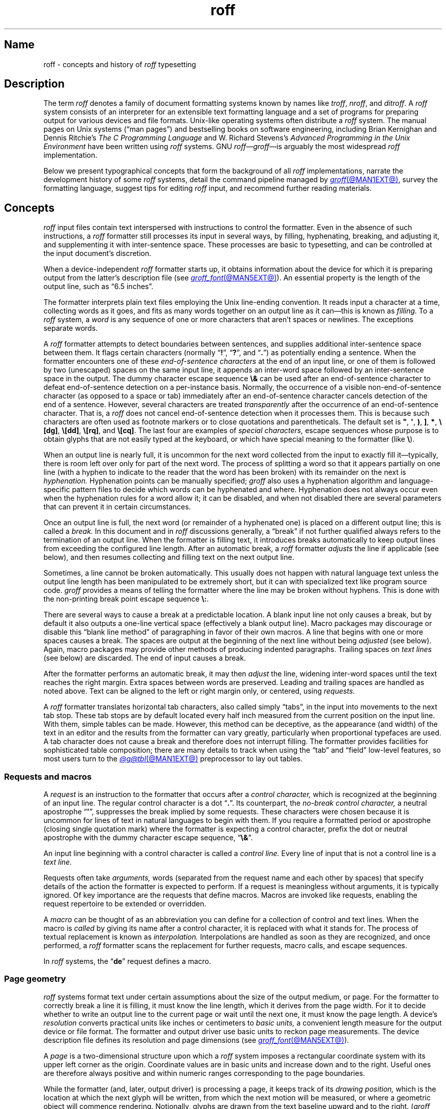 '\" t
.TH roff @MAN7EXT@ "@MDATE@" "groff @VERSION@"
.SH Name
roff \- concepts and history of
.I roff
typesetting
.
.
.\" TODO: Synchronize this material with introductory section(s) of our
.\" Texinfo manual, and then keep it that way.
.
.\" ====================================================================
.\" Legal Terms
.\" ====================================================================
.\"
.\" Copyright (C) 2000-2023 Free Software Foundation, Inc.
.\"
.\" This file is part of groff, the GNU roff type-setting system.
.\"
.\" Permission is granted to copy, distribute and/or modify this
.\" document under the terms of the GNU Free Documentation License,
.\" Version 1.3 or any later version published by the Free Software
.\" Foundation; with no Invariant Sections, with no Front-Cover Texts,
.\" and with no Back-Cover Texts.
.\"
.\" A copy of the Free Documentation License is included as a file
.\" called FDL in the main directory of the groff source package.
.
.
.\" Save and disable compatibility mode (for, e.g., Solaris 10/11).
.do nr *groff_roff_7_man_C \n[.cp]
.cp 0
.
.\" Define fallback for groff 1.23's MR macro if the system lacks it.
.nr do-fallback 0
.if !\n(.f           .nr do-fallback 1 \" mandoc
.if  \n(.g .if !d MR .nr do-fallback 1 \" older groff
.if !\n(.g           .nr do-fallback 1 \" non-groff *roff
.if \n[do-fallback]  \{\
.  de MR
.    ie \\n(.$=1 \
.      I \%\\$1
.    el \
.      IR \%\\$1 (\\$2)\\$3
.  .
.\}
.rr do-fallback
.
.
.\" ====================================================================
.SH Description
.\" ====================================================================
.
The term
.I roff
denotes a family of document formatting systems known by names like
.IR troff ,
.IR nroff ,
and
.IR ditroff .
.
A
.I roff
system consists of an interpreter for an extensible text formatting
language and a set of programs for preparing output for various devices
and file formats.
.
Unix-like operating systems often distribute a
.I roff
system.
.
The manual pages on Unix systems
(\[lq]man\~pages\[rq])
and bestselling books on software engineering,
including Brian Kernighan and Dennis Ritchie's
.I The C Programming Language
and W.\& Richard Stevens's
.I Advanced Programming in the Unix Environment
have been written using
.I roff
systems.
.
GNU
.IR roff \[em] groff \[em]is
arguably the most widespread
.I roff
implementation.
.
.
.P
Below we present
typographical concepts that form the background of all
.I roff
implementations,
narrate the development history of some
.I roff
systems,
detail the command pipeline managed by
.MR groff @MAN1EXT@ ,
survey the formatting language,
suggest tips for editing
.I roff
input,
and recommend further reading materials.
.
.
.\" ====================================================================
.SH Concepts
.\" ====================================================================
.
.\" BEGIN Keep roughly parallel with groff.texi nodes "Text" through
.\" "Tab Stops".
.I roff
input files contain text interspersed with instructions to control the
formatter.
.
Even in the absence of such instructions,
a
.I roff
formatter still processes its input in several ways,
by filling,
hyphenating,
breaking,
and adjusting it,
and supplementing it with inter-sentence space.
.
These processes are basic to typesetting,
and can be controlled at the input document's discretion.
.
.
.P
When a device-independent
.I roff
formatter starts up,
it obtains information about the device for which it is preparing
output from the latter's description file
(see
.MR groff_font @MAN5EXT@ ).
.
An essential property is the length of the output line,
such as \[lq]6.5 inches\[rq].
.
.
.P
The formatter interprets plain text files employing the Unix line-ending
convention.
.
It reads input a character at a time,
collecting words as it goes,
and fits as many words together on an output line as it can\[em]this
is known as
.I filling.
.
To a
.I roff
system,
a
.I word
is any sequence of one or more characters that aren't spaces or
newlines.
.
The exceptions separate words.
.
.
.P
A
.I roff
formatter attempts to detect boundaries between sentences,
and supplies additional inter-sentence space between them.
.
It flags certain characters
(normally
.RB \[lq] !\& \[rq],
.RB \[lq] ?\& \[rq],
and
.RB \[lq] .\& \[rq])
as potentially ending a sentence.
.
When the formatter encounters one of these
.I end-of-sentence characters
at the end of an input line,
or one of them is followed by two (unescaped) spaces on the same input
line,
it appends an inter-word space
followed by an inter-sentence space in the output.
.
The dummy character escape sequence
.B \[rs]&
can be used after an end-of-sentence character to defeat end-of-sentence
detection on a per-instance basis.
.
Normally,
the occurrence of a visible non-end-of-sentence character
(as opposed to a space or tab)
immediately after an end-of-sentence
character cancels detection of the end of a sentence.
.
However,
several characters are treated
.I transparently
after the occurrence of an end-of-sentence character.
.
That is,
a
.I roff
does not cancel end-of-sentence detection when it processes them.
.
This is because such characters are often used as footnote markers or to
close quotations and parentheticals.
.
The default set is
.BR \[dq] ,
.BR \[aq] ,
.BR ) ,
.BR ] ,
.BR * ,
.BR \[rs][dg] ,
.BR \[rs][dd] ,
.BR \[rs][rq] ,
and
.BR \[rs][cq] .
.
The last four are examples of
.I special characters,
escape sequences whose purpose is to obtain glyphs that are not easily
typed at the keyboard,
or which have special meaning to the formatter
(like
.BR \[rs] ).
.\" slack wording: itself).
.
.
.P
When an output line is nearly full,
it is uncommon for the next word collected from the input to exactly
fill it\[em]typically,
there is room left over only for part of the next word.
.
The process of splitting a word so that it appears partially on one line
(with a hyphen to indicate to the reader that the word has been broken)
with its remainder on the next is
.I hyphenation.
.
Hyphenation points can be manually specified;
.I groff
also uses a hyphenation algorithm and language-specific pattern files to
decide which words can be hyphenated and where.
.
Hyphenation does not always occur even when the hyphenation rules for a
word allow it;
it can be disabled,
and when not disabled there are several parameters that can prevent it
in certain circumstances.
.
.
.P
Once an output line is full,
the next word
(or remainder of a hyphenated one)
is placed on a different output line;
this is called a
.I break.
.
In this document and in
.I roff
discussions generally,
a \[lq]break\[rq] if not further qualified always refers to the
termination of an output line.
.
When the formatter is filling text,
it introduces breaks automatically to keep output lines from exceeding
the configured line length.
.
After an automatic break,
a
.I roff
formatter
.I adjusts
the line if applicable
(see below),
and then resumes collecting and filling text on the next output line.
.
.
.br
.ne 2v
.P
Sometimes,
a line cannot be broken automatically.
.
This usually does not happen with natural language text unless the
output line length has been manipulated to be extremely short,
but it can with specialized text like program source code.
.
.I groff
provides a means of telling the formatter where the line may be broken
without hyphens.
.
This is done with the non-printing break point escape sequence
.BR \[rs]: .
.
.
.P
.\" What if the document author wants to stop filling lines temporarily,
.\" for instance to start a new paragraph?  There are several solutions.
There are several ways to cause a break at a predictable location.
.
A blank input line not only causes a break,
but by default it also outputs a one-line vertical space
(effectively a blank output line).
.
Macro packages may discourage or disable this \[lq]blank line
method\[rq] of paragraphing in favor of their own macros.
.
A line that begins with one or more spaces causes a break.
.
The spaces are output at the beginning of the next line without being
.I adjusted
(see below).
.
Again,
macro packages may provide other methods of producing indented
paragraphs.
.
Trailing spaces on
.I text lines
(see below)
are discarded.
.
The end of input causes a break.
.
.
.P
After the formatter performs an automatic break,
it may then
.I adjust
the line,
widening inter-word spaces until the text reaches the right margin.
.
Extra spaces between words are preserved.
.
Leading and trailing spaces are handled as noted above.
.
Text can be aligned to the left or right margin only,
or centered,
using
.I requests.
.
.
.P
A
.I roff
formatter translates horizontal tab characters,
also called simply \[lq]tabs\[rq],
in the input into movements to the next tab stop.
.
These tab stops are by default located every half inch measured from the
current position on the input line.
.
With them,
simple tables can be made.
.
However,
this method can be deceptive,
as the appearance
(and width)
of the text in an editor and the results from the formatter can vary
greatly,
particularly when proportional typefaces are used.
.
A tab character does not cause a break and therefore does not interrupt
filling.
.
The formatter provides facilities for sophisticated table composition;
there are many details to track
when using the \[lq]tab\[rq] and \[lq]field\[rq] low-level features,
so most users turn to the
.MR @g@tbl @MAN1EXT@
preprocessor to lay out tables.
.\" END Keep roughly parallel with groff.texi nodes "Text" through "Tab
.\" Stops".
.
.
.\" ====================================================================
.SS "Requests and macros"
.\" ====================================================================
.
.\" BEGIN Keep roughly parallel with groff.texi node "Requests and
.\" Macros".
.\" We have now encountered almost all of the syntax there is in the
.\" @code{roff} language, with an exception already noted in passing.
A
.I request
is an instruction to the formatter that occurs after a
.I control character,
which is recognized at the beginning of an input line.
.
The regular control character is a dot
.RB \[lq] .\& \[rq].
.
Its counterpart,
the
.I no-break control character,
a neutral apostrophe
.RB \[lq] \|\[aq]\| \[rq],
suppresses the break
.\" slack wording: that is
implied by some requests.
.
These characters were chosen because it is uncommon for lines of text in
natural languages to begin with them.
.
If you require a formatted period or apostrophe
(closing single quotation mark)
where
.\" GNU @code{troff}
the formatter is expecting a control character,
prefix the dot or neutral apostrophe with the dummy character escape
sequence,
.RB \[lq] \[rs]& \[rq].
.
.
.P
An input line beginning with a control character is called a
.I control line.
.
Every line of input that is not a control line is a
.I text line.
.
.
.P
Requests often take
.I arguments,
words
(separated from the request name and each other by spaces)
that specify details of the action
.\" GNU @code{troff}
the formatter is expected to perform.
.
If a request is meaningless without arguments,
it is typically ignored.
.
.\" TODO: roff(7): We haven't introduced escape sequences yet.
.\" GNU @code{troff}'s requests and escape sequences comprise the
.\" control language of the formatter.
.
Of key importance are the requests that define macros.
.
Macros are invoked like requests,
enabling the request repertoire to be extended or overridden.
.\" @footnote{Argument handling in macros is more flexible but also more
.\" complex.  @xref{Calling Macros}.}
.
.
.P
A
.I macro
can be thought of as an abbreviation you can define for a
collection of control and text lines.
.
When the macro is
.I called
by giving its name after a control character,
it is replaced with what it stands for.
.
The process of textual replacement is known as
.I interpolation.
.\" @footnote{Some escape sequences undergo interpolation as well.}
Interpolations are handled as soon as they are recognized,
and once performed,
a
.I roff
formatter scans the replacement for further requests,
macro calls,
and escape sequences.
.
.
.P
In
.I roff
systems,
the
.RB \[lq] de \[rq]
request defines a macro.
.\" @footnote{GNU @code{troff} offers additional ones.  @xref{Writing
.\" Macros}.}
.\" END Keep roughly parallel with groff.texi node "Requests and
.\" Macros".
.
.
.\" ====================================================================
.SS "Page geometry"
.\" ====================================================================
.
.\" BEGIN Keep parallel with groff.texi node "Page Geometry".
.I roff
systems format text under certain assumptions about the size of the
output medium,
or page.
.
For the formatter to correctly break a line it is filling,
it must know the line length,
which it derives from the page width.
.\" (@pxref{Line Layout}).
.
For it to decide whether to write an output line to the current page or
wait until the next one,
it must know the page length.
.\" (@pxref{Page Layout}).
.
.
A device's
.I resolution
converts practical units like inches or centimeters to
.I basic units,
a convenient length measure for the output device or file format.
.
The formatter and output driver use basic units to reckon page
measurements.
.
The device description file defines its resolution and page dimensions
(see
.MR groff_font @MAN5EXT@ ).
.\" (@pxref{DESC File Format}).
.
.
.P
A
.I page
is a two-dimensional structure upon which a
.I roff
system imposes a rectangular coordinate system with its upper left
corner as the origin.
.
Coordinate values are in basic units and increase down and to the right.
Useful ones are therefore always positive and within numeric ranges
corresponding to the page boundaries.
.
.
.P
While the formatter
(and,
later,
output driver)
is processing a page,
it keeps track of its
.I drawing position,
which is the location at which the next glyph will be written,
from which the next motion will be measured,
or where a geometric object will commence rendering.
.
Notionally,
glyphs are drawn from the text baseline upward and to the right.
.RI ( groff
does not yet support right-to-left scripts.)
.
The
.I text baseline
is a
(usually invisible)
line upon which the glyphs of a typeface are aligned.
.
A glyph therefore \[lq]starts\[rq] at its bottom-left corner.
.
If drawn at the origin,
a typical letter glyph would lie partially or wholly off the page,
depending on whether,
like \[lq]g\[rq],
it features a descender below the baseline.
.
.
.P
Such a situation is nearly always undesirable.
.
It is furthermore conventional not to write or draw at the extreme edges
of the page.
.
Therefore the initial drawing position of a
.I roff
formatter is not at the origin,
but below and to the right of it.
.
This rightward shift
from the left edge is known as the
.I page offset.
.
.RI ( groff 's
terminal output devices have page offsets of zero.)
.
The downward shift leaves room for a text output line.
.
.
.P
Text is arranged on a one-dimensional lattice of text baselines from
the top to the bottom of the page.
.
.I Vertical spacing
is the distance between adjacent text baselines.
.
Typographic tradition sets this quantity to 120% of the type size.
.
The initial vertical drawing position is one unit of vertical spacing
below the page top.
.
Typographers term this unit a
.I vee.
.
.
.P
Vertical spacing has an impact on page-breaking decisions.
.
Generally,
when a break occurs,
the formatter moves the drawing position to the next text baseline
automatically.
.
If the formatter were already writing to the last line that would fit on
the page,
advancing by one vee would place the next text baseline off the page.
.
Rather than let that happen,
.I roff
formatters instruct the output driver to eject the page,
start a new one,
and again set the drawing position to one vee below the page top;
this is a
.I page break.
.
.
.P
When the last line of input text corresponds to the last output line
that fits on the page,
the break caused by the end of input will also break the page,
producing a useless blank one.
.
Macro packages keep users from having
to confront this difficulty by setting \[lq]traps\[rq];
.\" (@pxref{Traps});
moreover,
all but the simplest page layouts tend to have headers and footers,
or at least bear vertical margins larger than one vee.
.\" END Keep parallel with groff.texi node "Page Geometry".
.
.
.\" ====================================================================
.SS "Other language elements"
.\" ====================================================================
.
.I Escape sequences
start with the
.I escape character,
a backslash
.BR \[rs] ,
and are followed by at least one additional character.
.
They can appear anywhere in the input.
.
.
.P
With requests,
the escape and control characters can be changed;
further,
escape sequence recognition can be turned off and back on.
.
.
.P
.I Strings
store character sequences.
.
In
.IR groff ,
they can be parameterized as macros can.
.
.
.P
.I Registers
store numerical values,
including measurements.
.
The latter are generally in basic units;
.I scaling units
can be appended to numeric expressions to clarify their meaning when
stored or interpolated.
.
Some read-only predefined registers interpolate text.
.
.
.P
.I Fonts
are identified either by a name or by a mounting position
(a non-negative number).
.
Four styles are available on all devices.
.
.B R
is \[lq]roman\[rq]:
normal,
upright text.
.
.B B
is
.BR bold ,
an upright typeface with a heavier weight.
.
.B I
is
.IR italic ,
a face that is oblique on typesetter output devices and usually
underlined instead on terminal devices.
.
.B BI
is \f[BI]bold-italic\f[]\/, \" indulging a bit of man(7) evil here
combining both of the foregoing style variations.
.
Typesetting devices group these four styles into
.I families
of text fonts;
they also typically offer one or more
.I special
fonts that provide unstyled glyphs;
see
.MR groff_char @MAN7EXT@ .
.
.
.P
.I groff
supports named
.I colors
for glyph rendering and drawing of geometric objects.
.
Stroke and fill colors are distinct;
the stroke color is used for glyphs.
.
.
.P
.I Glyphs
are visual representation forms of
.I characters.
.
In
.I groff,
the distinction between those two elements is not always obvious
(and a full discussion is beyond our scope).
.
In brief,
\[lq]A\[rq] is a character when we consider it in the abstract:
to make it a glyph,
we must select a typeface with which to render it,
and determine its type size and color.
.
The formatting process turns input characters into output glyphs.
.
A few characters commonly seen on keyboards are treated
specially by the
.I roff
language and may not look correct in output if used unthinkingly;
they are
the (double) quotation mark
.RB ( \|\[dq]\| ),
the neutral apostrophe
.RB ( \|\[aq]\| ),
the minus sign
.RB ( \- ),
the backslash
.RB ( \|\[rs]\| ),
the caret or circumflex accent
.RB ( \[ha] ),
the grave accent
.RB ( \|\[ga]\| ),
and the tilde
.RB ( \[ti] ).
.
All of these and more can be produced with
.I special character
escape sequences;
see
.MR groff_char @MAN7EXT@ .
.
.
.P
.I groff
offers
.IR streams ,
identifiers for writable files,
but for security reasons this feature is disabled by default.
.
.
.\" BEGIN Keep roughly parallel with first paragraphs of groff.texi node
.\" "Deferring Output".
.P
A further few language elements arise as page layouts become more
sophisticated and demanding.
.
.I Environments
collect formatting parameters like line length and typeface.
.
A
.I diversion
stores formatted output for later use.
.
A
.I trap
is a condition on the input or output,
tested automatically by the formatter,
that is associated with a macro,
calling it when that condition is fulfilled.
.
.
.P
Footnote support often exercises all three of the foregoing features.
.
A simple implementation might work as follows.
.
A pair of macros is defined:
one starts a footnote and the other ends it.
.
The author calls the first macro where a footnote marker is desired.
.
The macro establishes a diversion so that the footnote text is collected
at the place in the body text where its corresponding marker appears.
.
An environment is created for the footnote so that it is set at a
smaller typeface.
.
The footnote text is formatted in the diversion using that environment,
but it does not yet appear in the output.
.
The document author calls the footnote end macro,
which returns to the previous environment and ends the diversion.
.
Later,
after much more body text in the document,
a trap,
set a small distance above the page bottom,
is sprung.
.
The macro called by the trap draws a line across the page and emits the
stored diversion.
.
Thus,
the footnote is rendered.
.\" END Keep roughly parallel with first paragraphs of groff.texi node
.\" "Deferring Output".
.
.
.\" ====================================================================
.SH History
.\" ====================================================================
.
Computer-driven document formatting dates back to the 1960s.
.\" John Labovitz points out that Peter Samson's TJ-2 dates to 1963,
.\" but since this is a *roff man page, we do not begin our story there.
.\" https://johnlabovitz.com/publications/\
.\" The-electric-typesetter--The-origins-of-computing-in-typography.pdf
.
The
.I roff
system is intimately connected with Unix,
but its origins lie with the earlier operating systems CTSS,
GECOS,
and Multics.
.
.
.\" ====================================================================
.SS "The predecessor\[em]\f[I]RUNOFF\f[]"
.\" ====================================================================
.
.IR roff 's
ancestor
.I RUNOFF
was written in the MAD language by Jerry Saltzer
to prepare his Ph.D.\& thesis on the Compatible Time Sharing System
(CTSS),
a project of the Massachusetts Institute of Technology (MIT).
.
This program is referred to in full capitals,
both to distinguish it from its many descendants,
and because bits were expensive in those days;
five- and six-bit character encodings were still in widespread usage,
and mixed-case alphabetics in file names seen as a luxury.
.
.I RUNOFF
introduced a syntax of inlining formatting directives amid document
text,
by beginning a line with a period
(an unlikely occurrence in human-readable material)
followed by a \[lq]control word\[rq].
.
Control words with obvious meaning like \[lq].line length
.IR n \[rq]
were supported as well as an abbreviation system;
the latter came to overwhelm the former in popular usage and later
derivatives of the program.
.
A sample of control words from a
.UR http://\:web\:.mit\:.edu/\:Saltzer/\:www/\:publications/\:ctss/\:AH\
\:.9\:.01\:.html
.I RUNOFF
manual of December 1966
.UE
was documented as follows
(with the parameter notation slightly altered).
.
The abbreviations will be familiar to
.I roff
veterans.
.
.
.P
.ne 10v
.TS
center;
r l
rB l.
Abbreviation	Control word
\&.ad	.adjust
\&.bp	.begin page
\&.br	.break
\&.ce	.center
\&.in	.indent \f[I]n\f[]
\&.ll	.line length \f[I]n\f[]
\&.nf	.nofill
\&.pl	.paper length \f[I]n\f[]
\&.sp	.space [\f[I]n\f[]]
.TE
.
.
.P
In 1965,
MIT's Project MAC teamed with Bell Telephone Laboratories and General
Electric (GE) to inaugurate the
.UR http://\:www\:.multicians\:.org
Multics
.UE
project.
.
After a few years,
Bell Labs discontinued its participation in Multics,
famously prompting the development of Unix.
.
Meanwhile,
Saltzer's
.I RUNOFF
proved influential,
seeing many ports and derivations elsewhere.
.
.
.\" "Morris did one port and called it roff. I did the BCPL one, adding
.\" registers, but not macros. Molly Wagner contributed a hyphenation
.\" algorithm. Ken and/or Dennis redid roff in PDP-11 assembler. Joe
.\" started afresh for the grander nroff, including macros. Then Joe
.\" bought a phototypesetter ..."
.\" -- https://minnie.tuhs.org/pipermail/tuhs/2018-November/017052.html
.P
In 1969,
Doug McIlroy wrote one such reimplementation,
adding extensions,
in the BCPL language for a GE 645 running GECOS at the Bell Labs
location in Murray Hill,
New Jersey.
.
In its manual,
the control commands were termed \[lq]requests\[rq],
their two-letter names were canonical,
and the control character was configurable with a
.B .cc
request.
.
Other familiar requests emerged at this time;
no-adjust
.RB ( .na ),
need
.RB ( .ne ),
page offset
.RB ( .po ),
tab configuration
.RB ( .ta ,
though it worked differently),
temporary indent
.RB ( .ti ),
character translation
.RB ( .tr ),
and automatic underlining
.RB ( .ul ;
on
.I RUNOFF
you had to backspace and underscore in the input yourself).
.B .fi
to enable filling of output lines got the name it retains to this day.
.
McIlroy's program also featured a heuristic system for automatically
placing hyphenation points,
designed and implemented by Molly Wagner.
.
It furthermore introduced numeric variables,
termed registers.
.
By 1971,
this program had been ported to Multics and was known as
.IR roff ,
a name McIlroy attributes to Bob Morris,
to distinguish it from CTSS
.IR RUNOFF .
.
.\" GBR can't find a source for this claim (of Bernd's).
.\"Multics
.\".I runoff
.\"added features such as the ability to do two-pass formatting;
.\"it became the main system for Multics documentation and text
.\"processing.
.
.
.\" ====================================================================
.SS "Unix and \f[I]roff\f[]"
.\" ====================================================================
.
McIlroy's
.I roff
was one of the first Unix programs.
.
In Ritchie's term,
it was \[lq]transliterated\[rq] from BCPL to DEC PDP-7 assembly language
.\" see "The Evolution of the Unix Time-Sharing System", Ritchie, 1984
for the fledgling Unix operating system.
.
Automatic hyphenation was managed with
.B .hc
and
.B .hy
requests,
line spacing control was generalized with the
.B .ls
request,
and what later
.IR roff s
would call diversions were available via \[lq]footnote\[rq] requests.
.\" The foregoing features may have been in McIlroy's Multics roff, but
.\" he no longer has documentation for that--only the GECOS version.
.\" GBR's guess is that they were, if we take Ritchie's choice of the
.\" term "transliterated" seriously.  GBR further speculates that there
.\" is no reason to suppose that McIlroy's roff was stagnant from
.\" 1969-1971, whereas we have no record of any significant
.\" post-transliteration development of Unix roff.  Its request list did
.\" not appear until the 3rd edition manual, and did not change
.\" thereafter.  In 7th edition, roff was characterized as "utterly
.\" frozen".
.
This
.I roff
indirectly funded operating systems research at Murray Hill;
AT&T prepared patent applications to the U.S.\& government with it.
.
This arrangement enabled the group to acquire a PDP-11;
.I roff
promptly proved equal to the task of formatting the manual for what
would become known as \[lq]First Edition Unix\[rq],
dated November 1971.
.
.
.P
Output from all of the foregoing programs was limited to line printers
and paper terminals such as the IBM 2471
(based on the Selectric line of typewriters)
and the Teletype Corporation Model 37.
.
Proportionally spaced type was unavailable.
.
.
.\" ====================================================================
.SS "New \f[I]roff\f[] and Typesetter \f[I]roff\f[]"
.\" ====================================================================
.
The first years of Unix were spent in rapid evolution.
.
The practicalities of preparing standardized documents like patent
applications
(and Unix manual pages),
combined with McIlroy's enthusiasm for macro languages,
perhaps created an irresistible pressure to make
.I roff
extensible.
.
Joe Ossanna's
.IR nroff ,
literally a \[lq]new roff\[rq],
was the outlet for this pressure.
.
.\" nroff is listed in the table of contents of the Version 2 manual,
.\" but no man page is present.
By the time of Unix Version\~3
(February 1973)\[em]and still in PDP-11 assembly language\[em]it sported
a swath of features now considered essential to
.I roff
systems:
.
definition of macros
.RB ( .de ),
diversion of text thither
.RB ( .di ),
and removal thereof
.RB ( .rm );
.
trap planting
.RB ( .wh ;
\[lq]when\[rq])
and relocation
.RB ( .ch ;
\[lq]change\[rq]);
.
conditional processing
.RB ( .if );
.
and environments
.RB ( .ev ).
.
Incremental improvements included
.
assignment of the next page number
.RB ( .pn );
.
no-space mode
.RB ( .ns )
and restoration of vertical spacing
.RB ( .rs );
.
the saving
.RB ( .sv )
and output
.RB ( .os )
of vertical space;
.
specification of replacement characters for tabs
.RB ( .tc )
and leaders
.RB ( .lc );
.
configuration of the no-break control character
.RB ( .c2 );
.
shorthand to disable automatic hyphenation
.RB ( .nh );
.
a condensation of what were formerly six different requests for
configuration of page \[lq]titles\[rq]
(headers and footers)
into one
.RB ( .tl )
with a length controlled separately from the line length
.RB ( .lt );
.
automatic line numbering
.RB ( .nm );
.
interactive input
.RB ( .rd ),
which necessitated buffer-flushing
.RB ( .fl ),
and was made convenient with early program cessation
.RB ( .ex );
.
source file inclusion in its modern form
.RB ( .so ;
though
.I RUNOFF
had an \[lq].append\[rq] control word for a similar purpose)
and early advance to the next file argument
.RB ( .nx );
.
ignorable content
.RB ( .ig );
.
and programmable abort
.RB ( .ab ).
.
.
.P
Third Edition Unix also brought the
.MR pipe 2
system call,
the explosive growth of a componentized system based around it,
and a \[lq]filter model\[rq] that remains perceptible today.
.
Equally importantly,
the Bell Labs site in Murray Hill acquired a Graphic Systems C/A/T
phototypesetter,
and with it came the necessity of expanding the capabilities of a
.I roff
system to cope with a variety of proportionally spaced typefaces at
multiple sizes.
.
Ossanna wrote a parallel implementation of
.I nroff
for the C/A/T,
dubbing it
.I troff
(for \[lq]typesetter roff\[rq]).
.
Unfortunately,
surviving documentation does not illustrate what requests were
implemented at this time for C/A/T support;
the
.MR troff 1 \" AT&T
man page in Fourth Edition Unix
(November 1973)
does not feature a request list, \" nor does Unix V6 troff(1) (1975)
unlike
.MR nroff 1 . \" AT&T
.
Apart from typesetter-driven features,
Unix Version\~4
.IR roff s
added string definitions
.RB ( .ds );
made the escape character configurable
.RB ( .ec );
and enabled the user to write diagnostics to the standard error stream
.RB ( .tm ).
.
Around 1974,
empowered with multiple type sizes,
italics,
and a symbol font specially commissioned by Bell Labs from
Graphic Systems,
Kernighan and Lorinda Cherry implemented
.I eqn \" AT&T
for typesetting mathematics.
.
.
In the same year,
for Fifth Edition Unix,
Ossanna combined and reimplemented the two
.IR roff s
in C,
using that language's preprocessor to generate both from a single source
tree.
.
.
.P
Ossanna documented the syntax of the input language to the
.I nroff
and
.I troff
programs in the \[lq]Troff User's Manual\[rq],
first published in 1976,
with further revisions as late as 1992 by Kernighan.
.
(The original version was entitled
\[lq]Nroff/Troff User's Manual\[rq],
which may partially explain why
.I roff
practitioners have tended to refer to it by its AT&T document
identifier,
\[lq]CSTR #54\[rq].)
.
Its final revision serves as the
.I de facto
specification of AT&T
.IR troff , \" AT&T
and all subsequent implementors of
.I roff
systems have done so in its shadow.
.
.
.P
A small and simple set of
.I roff
macros was first used for the manual pages of Unix Version\~4 and
persisted for two further releases,
but the first macro package to be formally described and installed was
.I ms
by Michael Lesk in Version\~6.
.
He also wrote a manual,
\[lq]Typing Documents on the Unix System\[rq],
describing
.I ms
and basic
.IR nroff / troff
usage,
updating it as the package accrued features.
.
Sixth Edition additionally saw the debut of the
.I tbl \" AT&T
preprocessor for formatting tables,
also by Lesk.
.
.
.P
For Unix Version\~7
(January 1979),
McIlroy designed,
implemented,
and documented the
.I man
macro package,
introducing most of the macros described in
.MR groff_man 7
today,
and edited volume 1 of the Version 7 manual using it.
.
Documents composed using
.I ms
featured in volume 2,
edited by Kernighan.
.
.
.\" Thanks to Clem Cole for the following account.
.\" https://minnie.tuhs.org/pipermail/tuhs/2022-January/025143.html
.P
Meanwhile,
.I troff
proved popular even at Unix sites that lacked a C/A/T device.
.
Tom Ferrin of the University of California at San Francisco combined it
with Allen Hershey's popular vector fonts to produce
.IR vtroff ,
which translated
.IR troff 's
output to the command language used by Versatec and Benson-Varian
plotters.
.
.
.P
Ossanna had passed away unexpectedly in 1977,
and after the release of Version 7,
with the C/A/T typesetter becoming supplanted by alternative devices
such as the Mergenthaler Linotron 202,
Kernighan undertook a revision and rewrite of
.I troff
to generalize its design.
.
To implement this revised architecture,
he developed the font and device description file formats and the
page description language that remain in use today.
.
He described these novelties in the article
\[lq]A Typesetter-independent TROFF\[rq],
last revised in 1982,
and like the
.I troff
manual itself,
it is widely known by a shorthand,
\[lq]CSTR #97\[rq].
.\" Further entertaining reading can be found at:
.\" <https://www.cs.princeton.edu/~bwk/202/summer.reconstructed.pdf>.
.
.
.P
Kernighan's innovations prepared
.I troff
well for the introduction of the Adobe PostScript language in 1982 and a
vibrant market in laser printers with built-in interpreters for it.
.
An output driver for PostScript,
.IR dpost ,
was swiftly developed.
.
However,
AT&T's software licensing practices kept
Ossanna's
.IR troff ,
with its tight coupling to the C/A/T's capabilities,
in parallel distribution with device-independent
.I troff
throughout the 1980s.
.
Today,
however,
all actively maintained
.IR troff s
follow Kernighan's device-independent design.
.
.
.\" ====================================================================
.SS "\f[I]groff\f[]\[em]a free \f[I]roff\f[] from GNU"
.\" ====================================================================
.
The most important free
.I roff
project historically has been
.IR groff ,
the GNU implementation of
.IR troff ,
developed from scratch by James Clark starting in 1989 and distributed
under
.UR http://\:www\:.gnu\:.org/\:copyleft
copyleft
.UE
licenses,
ensuring to all the availability of source code and the freedom to
modify and redistribute it,
properties unprecedented in
.I roff
systems to that point.
.
.I groff
rapidly attracted contributors,
and has served as a complete replacement for almost all applications of
AT&T
.I troff
(exceptions include
.IR mv ,
a macro package for preparation of viewgraphs and slides,
and the
.I ideal
preprocessor for producing diagrams from a constraint-based language).
.
Beyond that,
it has added numerous features;
see
.MR groff_diff @MAN7EXT@ .
.
Since its inception and for at least the following three decades,
it has been used by practically all GNU/Linux and BSD operating systems.
.
.
.P
.I groff
continues to be developed,
is available for almost all operating systems in common use
(along with several obscure ones),
and is free.
.
These factors make
.I groff
the
.I de facto
.I roff
standard today.
.
.
.\" ====================================================================
.SS "Other free \f[I]roff\f[]s"
.\" ====================================================================
.
In 2007, \" TODO: verify
Caldera/SCO and Sun Microsystems,
having acquired rights to AT&T Documenter's Workbench
.I troff
(a descendant of the Bell Labs code),
released it under a free but GPL-incompatible license.
.
.UR https://\:github\:.com/\:n\-t\-roff/\:DWB3.3
This implementation
.UE
was made portable to modern POSIX systems,
and adopted and enhanced first by Gunnar Ritter and then Carsten Kunze
to produce
.UR https://github.com/n-t-roff/heirloom-doctools
Heirloom Doctools
.I troff
.UE .
.
.
.P
.\" https://lists.gnu.org/archive/html/groff/2013-07/msg00001.html
In July 2013,
Ali Gholami Rudi announced
.UR https://\:github\:.com/\:aligrudi/\:neatroff
.IR neatroff ,
.UE
a permissively licensed new implementation.
.
.
.\" ====================================================================
.SH "Using \f[I]roff\f[]"
.\" ====================================================================
.
When you read a man page,
often a
.I roff
is the program rendering it.
.
Some
.I roff
implementations provide wrapper programs that make it easy to use the
.I roff
system from the shell's command line.
.
These can be specific to a macro package,
like
.MR mmroff @MAN1EXT@ ,
or more general.
.
.MR groff @MAN1EXT@
provides command-line options sparing the user from constructing the
long,
order-dependent pipelines familiar to AT&T
.I troff
users.
.
Further,
a heuristic program,
.MR grog @MAN1EXT@ ,
is available to infer from a document's contents which
.I groff
arguments should be used to process it.
.
.
.\" ====================================================================
.SS "The \f[I]roff\f[] pipeline"
.\" ====================================================================
.
A typical
.I roff
document is prepared by running one or more processors in series,
followed by a a formatter program and then an output driver
(or \[lq]device postprocessor\[rq]).
.
Commonly,
these programs are structured into a pipeline;
that is,
each is run in sequence such that the output of one is
taken as the input
to the next,
without passing through secondary storage.
.
(On non-Unix systems,
pipelines may have to be simulated with temporary files.)
.
.
.RS
.PP
.EX
.RI $\~ preproc1 \~\c
.BI <\~ input-file \~|\~ preproc2 \~|\~\c
.RB .\|.\|.\&\~ "| troff\~"\c
.RI [ option ]\~\c
.RB .\|.\|.\&\~ \[rs]
.BI "    |\~" output-driver \" 4 leading spaces
.EE
.RE
.
.
.P
Once all preprocessors have run,
they deliver pure
.I roff
language input to the formatter,
which in turn generates a document in a page description language that
is then interpreted by a postprocessor for viewing,
printing,
or further processing.
.
.
.P
Each program interprets input in a language that is independent of the
others;
some are purely descriptive,
as with
.MR @g@tbl @MAN1EXT@
and
.I roff
output,
and some permit the definition of macros,
as with
.MR @g@eqn @MAN1EXT@
and
.I roff
input.
.
.
Most
.I roff
input files employ the macros of a document formatting package,
intermixed with instructions for one or more preprocessors,
and seasoned with escape sequences and requests from the
.I roff
language.
.
Some documents are simpler still,
since their formatting packages discourage direct use of
.I roff
requests;
man pages are a prominent example.
.
Many features of the
.I roff
language are seldom needed by users;
only authors of macro packages need a substantial command of them.
.
.
.\" ====================================================================
.SS Preprocessors
.\" ====================================================================
.
A
.I roff
preprocessor is a program that,
directly or ultimately,
generates output in the
.I roff
language.
.
Typically, \" preconv is an exception.
each preprocessor defines a language of its own that transforms its
input into that for
.I roff
or another preprocessor.
.
As an example of the latter,
.I chem \" generic
produces
.I pic \" generic
input.
.
Preprocessors must consequently be run in an appropriate order;
.MR groff @MAN1EXT@
handles this automatically for all preprocessors supplied by the GNU
.I roff
system.
.
.
.P
Portions of the document written in preprocessor languages are usually
.\" preconv is the exception again.
bracketed by tokens that look like
.I roff
macro calls.
.
.I roff
preprocessor programs transform only the regions of the document
intended for them.
.\" In preconv's case, that's the whole document.
.
When a preprocessor language is used by a document,
its corresponding program must process it before the input is seen by
the formatter,
or incorrect rendering is almost guaranteed.
.
.
.P
GNU
.I roff
provides several preprocessors,
including
.IR @g@eqn ,
.IR @g@grn ,
.IR @g@pic ,
.IR @g@tbl ,
.IR @g@refer ,
and
.IR @g@soelim .
.
See
.MR groff @MAN1EXT@
for a complete list.
.
Other preprocessors for
.I roff
systems are known.
.
.
.P
.RS
.TS
tab (@);
Li L.
dformat@depicts data structures;
grap@constructs statistical charts; and
ideal@draws diagrams using a constraint-based language.
.TE
.RE
.
.
.\" ====================================================================
.SS "Formatter programs"
.\" ====================================================================
.
A
.I roff
formatter transforms
.I roff
language input into a single file in a page description language,
described in
.MR groff_out @MAN5EXT@ ,
intended for processing by a selected device.
.
This page description language is specialized in its parameters,
but not its syntax,
for the selected device;
the format is
.RI device- independent ,
but not
.RI device- agnostic .
.
The parameters the formatter uses to arrange the document are stored in
.I device
and
.IR "font description files" ;
see
.MR groff_font @MAN5EXT@ .
.
.
.P
AT&T Unix
had two formatters\[em]\c
.I nroff
for terminals,
and
.I troff
for typesetters.
.
Often,
the name
.I troff
is used loosely to refer to both.
.
When generalizing thus,
.I groff
documentation prefers the term
.RI \[lq] roff \[rq].
.
In GNU
.IR roff ,
the formatter program is always
.MR @g@troff @MAN1EXT@ .
.
.
.\" ====================================================================
.SS "Devices and output drivers"
.\" ====================================================================
.
To a
.I roff
system,
a
.I device
is a hardware interface like a printer,
a text or graphical terminal,
or a standardized file format that unrelated software can interpret.
.
An
.I output driver
is a program that parses the output of
.I troff \" generic
and produces instructions specific to the device or file format it
supports.
.
An output driver might support multiple devices,
particularly if they are similar.
.
.
.P
The names of the devices and their driver programs are not standardized.
.
Technological fashions evolve;
the devices used for document preparation when AT&T
.I troff \" AT&T
was first written in the 1970s are no longer used in production
environments.
.
Device capabilities have tended to increase,
improving resolution and font repertoire,
and adding color output and hyperlinking.
.
Further,
to reduce file size and processing time,
AT&T
.IR troff 's \" AT&T
page description language placed low limits on the magnitudes of some
quantities it could represent.
.
Its PostScript output driver,
.MR dpost 1 ,
had a resolution of 720 units per inch;
.IR groff 's
.MR grops @MAN1EXT@
uses 72,000.
.
.
.\".P
.\"Today the operating systems provide device drivers for most
.\"printer-like hardware, so it isn't necessary to write a special
.\"hardware postprocessor for each printer.
.\" XXX?  No they don't.  Instead printers interpret PS or PDF directly.
.\" With a TCP/IP protocol stack and an HTTP server to accept POSTed
.\" documents for printing.
.
.
.\" ====================================================================
.SH "\f[I]roff\f[] programming"
.\" ====================================================================
.
Documents using
.I roff
are normal text files interleaved with
.I roff
formatting elements.
.
The
.I roff
language is powerful enough to support arbitrary computation and
it supplies facilities that encourage extension.
.
The primary such facility is macro definition;
with this feature,
macro packages have been developed that are tailored for particular
applications.
.
.
.\" ====================================================================
.SS "Macro packages"
.\" ====================================================================
.
Macro packages can have a much smaller vocabulary than
.I roff
itself;
this trait combined with their domain-specific nature can make them easy
to acquire and master.
.
The macro definitions of a package are typically kept in a file called
.IB name .tmac
(historically,
.BI tmac. name\/\c\" Italic correction comes before \c !
).
.
Details on the naming of macro packages and their placement is found
in
.MR groff_tmac @MAN5EXT@ .
.
.
.P
A macro package anticipated for use in a document can be declared to
the formatter by the command-line option
.BR \-m ;
see
.MR @g@troff @MAN1EXT@ .
.
It can alternatively be specified within a document using the
.B mso
request of the
.I groff
language;
see
.MR groff @MAN7EXT@ .
.
.
.P
Well-known macro packages include
.I man
for traditional man pages and
.I mdoc
for BSD-style manual pages.
.
Macro packages for typesetting books,
articles,
and letters include
.I ms
(from \[lq]manuscript macros\[rq]),
.I me
(named by a system administrator from the first name of its creator,
Eric Allman),
.I mm
(from \[lq]memorandum macros\[rq]),
and
.IR mom ,
a punningly named package exercising many
.I groff
extensions.
.
See
.MR groff_tmac @MAN5EXT@
for more.
.
.
.\" ====================================================================
.SS "The \f[I]roff\f[] formatting language"
.\" ====================================================================
.
.\" TODO: Integrate this subsection with subsection "Other language
.\" elements".
The
.I roff
language provides requests,
escape sequences,
macro definition facilities,
string variables,
registers for storage of numbers or dimensions,
and control of execution flow.
.
The theoretically minded will observe that a
.I roff
is not a mere markup language,
but Turing-complete.
.
It has storage
(registers),
it can perform tests
(as in conditional expressions like
.RB \[lq] "(\[rs]n[i] >= 1)" \[rq]),
its
.\" Kerning between bold "i" and "f" and roman \[lq], \[rq] is tight.
.RB \[lq] \|if\| \[rq]
and related requests alter the flow of control,
and macro definition permits unbounded recursion.
.
.
.P
.I Requests
and
.I escape sequences
are instructions,
predefined parts of the language,
that perform formatting operations,
interpolate stored material,
or otherwise change the state of the parser.
.
The user can define their own request-like elements by composing
together text,
requests,
and escape sequences
.I "ad libitum."
.
.
A document writer will not (usually) note any difference in usage for
requests or macros;
both are found on control lines.
.
However,
there is a distinction;
requests take either a fixed number of arguments
(sometimes zero),
silently ignoring any excess,
or consume the rest of the input line,
whereas macros can take a variable number of arguments.
.
Since arguments are separated by spaces,
macros require a means of embedding a space in an argument;
in other words,
of quoting it.
.
This then demands a mechanism of embedding the quoting character itself,
in case
.I it
is needed literally in a macro argument.
.
AT&T
.I troff
had complex rules involving the placement and repetition of the double
quote to achieve both aims.
.
.I groff
cuts this knot by supporting a special character escape sequence for the
neutral double quote,
.\" The kerning between a roman \[lq] and a bold backslash is tight.
.RB \[lq] \|\[rs][dq] \[rq],
which never performs quoting in the typesetting language,
but is simply a glyph,
.RB \[oq] \[dq] \[cq].
.
.
.P
.I Escape sequences
start with a backslash,
.RB \[lq] \|\[rs] \[rq].
.
They can appear almost anywhere,
even in the midst of text on a line,
and implement various features,
including the insertion of special characters with
.RB \[lq] \|\[rs](\f[BI]xx\f[] \[rq]
or
.RB \[lq] \|\[rs][\f[BI]xxx\f[]] \[rq],
break suppression at input line endings with
.RB \[lq] \|\[rs]c \[rq],
font changes with
.RB \[lq] \|\[rs]f\| \[rq],
type size changes with
.RB \[lq] \|\[rs]s \[rq],
in-line comments with
.RB \[lq] \|\[rs]\[dq] \[rq],
and many others.
.
.
.P
.I Strings
store text.
.
They are populated with the
.B ds
request and interpolated using the
.B \[rs]*
escape sequence.
.
.
.P
.I Registers
store numbers and measurements.
.
A register can be set with the request
.B nr
and its value can be retrieved by the escape sequence
.BR "\[rs]n" .
.
.
.\" ====================================================================
.SH "File naming conventions"
.\" ====================================================================
.
The structure or content of a file name,
beyond its location in the file system,
is not significant to
.I roff
tools.
.
.I roff
documents employing \[lq]full-service\[rq] macro packages
(see
.MR groff_tmac @MAN5EXT@ )
tend to be named with a suffix identifying the package;
we thus see file names ending in
.IR .man ,
.IR .ms ,
.IR .me ,
.IR .mm ,
and
.IR .mom ,
for instance.
.
When installed,
man pages tend to be named with the manual's section number as the
suffix.
.
For example,
the file name for this document is
.IR roff.7 .
.
Practice for
\[lq]raw\[rq]
.I roff
documents is less consistent;
they
are sometimes seen with a
.I .t
suffix.
.
.
.\" BEGIN Keep parallel with groff.texi node "Input Conventions".
.\" ====================================================================
.SH "Input conventions"
.\" ====================================================================
.
Since
.I @g@troff
fills text automatically,
it is common practice in the
.I roff
language to avoid visual composition of text in input files:
the esthetic appeal of the formatted output is what matters.
.
Therefore,
.I roff
input should be arranged such that it is easy for authors and
maintainers to compose and develop the document,
understand the syntax of
.I roff
requests,
macro calls,
and preprocessor languages used,
and predict the behavior of the
formatter.
.
Several traditions have accrued in service of these goals.
.
.
.IP \[bu] 2n
Follow sentence endings in the input with newlines to ease their
recognition.
.\" Texinfo: (@pxref{Sentences}).
It is frequently convenient to end text lines after colons and
semicolons as well,
as these typically precede independent clauses.
.
Consider doing so after commas;
they often occur in lists that become easy to scan when itemized by
line,
or constitute supplements to the sentence that are added,
deleted,
or updated to clarify it.
.
Parenthetical and quoted phrases are also good candidates for placement
on text lines by themselves.
.
.
.IP \[bu]
Set your text editor's line length to 72 characters or fewer;
see the subsections below.
.\" Texinfo:
.\" @footnote{Emacs: @code{fill-column: 72}; Vim: @code{textwidth=72}}
.
This limit,
combined with the previous item of advice,
makes it less common that an input line will wrap in your text editor,
and thus will help you perceive excessively long constructions in your
text.
.
Recall that natural languages originate in speech,
not writing,
and that punctuation is correlated with pauses for breathing and changes
in prosody.
.
.
.IP \[bu]
Use
.B \[rs]&
after
.RB \[lq] !\& \[rq],
.RB \[lq] ?\& \[rq],
and
.RB \[lq] .\& \[rq]
if they are followed by space,
tab,
or newline characters and don't end a sentence.
.
.
.IP \[bu]
In filled text lines,
use
.B \[rs]&
before
.RB \[lq] .\& \[rq]
and
.RB \[lq] \[aq] \[rq]
if they are preceded by space,
so that reflowing the input doesn't turn them into control lines.
.
.
.IP \[bu]
Do not use spaces to perform indentation or align columns of a table.
Leading spaces are reliable when text is not being filled.
.
.
.IP \[bu]
Comment your document.
.
It is never too soon to apply comments to record information of use to
future document maintainers
(including your future self).
.\" Texinfo: We thus introduce another escape sequence, @code{\"}, which
The
.B \[rs]\[dq]
escape sequence
causes
.I @g@troff
to ignore the remainder of the input line.
.
.
.IP \[bu]
Use the empty request\[em]a control character followed immediately by a
newline\[em]to visually manage separation of material in input files.
.
Many of the
.I groff
project's own documents use an empty request between sentences,
after macro definitions,
and where a break is expected,
and two empty requests between paragraphs or other requests or macro
calls that will introduce vertical space into the document.
.
You can combine the empty request with the comment escape sequence to
include whole-line comments in your document,
and even \[lq]comment out\[rq] sections of it.
.
.
.P
.\" Texinfo: We conclude this section with an example
An example sufficiently long to illustrate most of the above suggestions
in practice follows.
.
.\" Texinfo: For the purpose of fitting the example between the margins
.\" of this manual with the font used for its typeset version,
.\" we have shortened the input line length to 56
.\" columns.
.\" Texinfo: As before,
.
An arrow \[->] indicates a tab character.
.
.
.P
.RS
.EX
\&.\[rs]"   nroff this_file.roff | less
\&.\[rs]"   groff \-T ps this_file.roff > this_file.ps
\[->]The theory of relativity is intimately connected with
the theory of space and time.
\&.
I shall therefore begin with a brief investigation of
the origin of our ideas of space and time,
although in doing so I know that I introduce a
controversial subject.\&  \[rs]" remainder of paragraph elided
\&.
.ne 3v \" Don't let a page break hide the blank line from the reader.
\&.
\&
\[->]The experiences of an individual appear to us arranged
in a series of events;
in this series the single events which we remember
appear to be ordered according to the criterion of
\[rs][lq]earlier\[rs][rq] and \[rs][lq]later\[rs][rq], \[rs]" punct \
swapped
which cannot be analysed further.
\&.
There exists,
therefore,
for the individual,
an I\-time,
or subjective time.
\&.
This itself is not measurable.
\&.
I can,
indeed,
associate numbers with the events,
in such a way that the greater number is associated with
the later event than with an earlier one;
but the nature of this association may be quite
arbitrary.
\&.
This association I can define by means of a clock by
comparing the order of events furnished by the clock
with the order of a given series of events.
\&.
We understand by a clock something which provides a
series of events which can be counted,
and which has other properties of which we shall speak
later.
\&.\[rs]" Albert Einstein, _The Meaning of Relativity_, 1922
.EE
.RE
.\" END Keep parallel with groff.texi node "Input Conventions".
.
.
.\" ====================================================================
.SS "Editing with Emacs"
.\" ====================================================================
.
Official GNU doctrine holds that the best program for editing a
.I roff
document is Emacs; see
.MR emacs 1 .
.
It provides an
.I nroff
major mode that is suitable for all kinds of
.I roff
dialects.
.
This mode can be activated by the following methods.
.
.
.P
When editing a file within Emacs the mode can be changed by typing
.RI \[lq] M-x
.BR nroff\-mode \[rq],
where
.I M-x
means to hold down the meta key
(often labelled \[lq]Alt\[rq])
while pressing and releasing the \[lq]x\[rq] key.
.\" Why is this sort of thing not in intro(1)?
.
.
.P
It is also possible to have the mode automatically selected when a
.I roff
file is loaded into the editor.
.
.
.IP \(bu 2n
The most general method is to include file-local variables at the end of
the file;
we can also configure the fill column this way.
.
.
.RS
.IP
.EX
\&.\[rs]" Local Variables:
\&.\[rs]" fill\-column: 72
\&.\[rs]" mode: nroff
\&.\[rs]" End:
.EE
.RE
.
.IP \(bu
Certain file name extensions,
such as those commonly used by man pages,
trigger the automatic activation of the
.I nroff
mode.
.
.
.br
.ne 3v
.IP \(bu
Technically,
having the sequence
.
.
.RS
.IP
.EX
\&.\[rs]" \%\-*\- nroff \-*\-
.EE
.RE
.
.
.IP
in the first line of a file will cause Emacs to enter the
.I nroff
major mode when it is loaded into the buffer.
.
Unfortunately,
some implementations of the
.MR man 1
program are confused by this practice,
so we discourage it.
.
.
.\" ====================================================================
.SS "Editing with Vim"
.\" ====================================================================
.
.\" TODO: elvis, vile.  Nvi does not support highlighting at all, and
.\" gedit does but has no rules for roff yet.  Other editors TBD.
Other editors provide support for
.IR roff -style
files too,
such as
.MR vim 1 ,
an extension of the
.MR vi 1
program.
.
Vim's highlighting can be made to recognize
.I roff
files by setting the
.B filetype
option in a Vim
.IR modeline .
.
For this feature to work,
your copy of
.I vim
must be built with support for,
and configured to enable,
several features;
consult the editor's online help topics
\[lq]auto\-setting\[rq],
\[lq]filetype\[rq],
and \[lq]syntax\[rq].
.
Then put the following at the end of your
.I roff
files,
after any Emacs configuration:
.\" ...because Emacs pattern-matches against 3000 bytes from the end of
.\" the buffer [or until hitting a 0x0C (FF, form-feed control)] for
.\" "Local Variables:", but Vim only checks as many lines as its
.\" 'modelines' variable tells it to.  A common default is "5", but
.\" Emacs settings can be longer than that.
.
.
.RS
.IP
.EX
\&.\[rs]" vim: set filetype=groff textwidth=72:
.EE
.RE
.
.
.P
Replace \[lq]groff\[rq] in the above with \[lq]nroff\[rq] if you want
highlighting that does
.I not
recognize many of the GNU extensions to
.IR roff ,
such as request,
register,
and string names longer than two characters.
.
.
.\" ====================================================================
.SH Authors
.\" ====================================================================
.
This document was written by
.MT groff\-bernd\:.warken\-72@\:web\:.de
Bernd Warken
.ME
and
.MT g.branden\:.robinson@\:gmail\:.com
G.\& Branden Robinson
.ME .
.
.
.\" ====================================================================
.SH "See also"
.\" ====================================================================
.
Much
.I roff
documentation is available.
.
The Bell Labs papers describing AT&T
.I troff
remain available,
and
.I groff
is documented comprehensively. \" ...one hopes.
.
.
.\" ====================================================================
.SS "Internet sites"
.\" ====================================================================
.
.P
.UR https://\:github\:.com/\:larrykollar/\:Unix\-Text\-Processing
.I Unix Text Processing
.UE ,
by Dale Dougherty and Tim O'Reilly,
1987,
Hayden Books.
.
This well-regarded text brings the reader from a state of no knowledge
of Unix or text editing
(if necessary)
to sophisticated computer-aided typesetting.
.
It has been placed under a free software license by its authors and
updated by a team of
.I groff
contributors and enthusiasts.
.
.
.P
.UR http://\:manpages\:.bsd\:.lv/\:history\:.html
\[lq]History of Unix Manpages\[rq]
.UE ,
an online article maintained by the mdocml project,
provides an overview of
.I roff
development from Saltzer's
.I RUNOFF
to 2008,
with links to original documentation and recollections of the authors
and their contemporaries.
.
.
.P
.UR http://\:www\:.troff\:.org/
troff.org
.UE ,
Ralph Corderoy's
.I troff
site,
provides an overview and pointers to much historical
.I roff
information.
.
.
.P
.UR http://\:www\:.multicians\:.org/
Multicians
.UE ,
a site by Multics enthusiasts,
contains a lot of information on the MIT projects CTSS and Multics,
including
.IR RUNOFF ;
it is especially useful for its glossary and the many links to
historical documents.
.
.
.P
.UR http://\:www\:.tuhs\:.org/\:Archive/
The Unix Archive
.UE ,
curated by the Unix Heritage Society,
provides the source code and some binaries of historical Unices
(including the source code of some versions of
.I troff
and its documentation)
contributed by their copyright holders.
.
.
.P
.UR http://\:web\:.mit\:.edu/\:Saltzer/\:www/\:publications/\
\:pubs\:.html
Jerry Saltzer's home page
.UE
stores some documents using the original
.I RUNOFF
formatting language.
.
.
.P
.UR http://\:www\:.gnu\:.org/\:software/\:groff
.I groff
.UE ,
GNU
.IR roff 's
web site,
provides convenient access to
.IR groff 's
source code repository,
bug tracker,
and mailing lists
(including archives and the subscription interface).
.
.
.\" ====================================================================
.SS "Historical \f[I]roff\f[] documentation"
.\" ====================================================================
.
Many AT&T
.I troff
documents are available online,
and can be found at Ralph Corderoy's site
(see above)
or via Internet search.
.
.
.P
Of foremost significance are two mentioned in section \[lq]History\[rq]
above,
describing the language and its device-independent implementation,
respectively.
.
.
.P
\[lq]Troff User's Manual\[rq]
by Joseph F.\& Ossanna,
1976
(revised by Brian W.\& Kernighan,
1992),
AT&T Bell Laboratories Computing Science Technical Report No.\& 54.
.
.
.P
\[lq]A Typesetter-independent TROFF\[rq]
by Brian W.\& Kernighan,
1982,
AT&T Bell Laboratories Computing Science Technical Report No.\& 97.
.
.
.P
You can obtain many relevant Bell Labs papers in PDF from
.UR https://\:github\:.com/\:bwarken/\:roff_classical\:.git
Bernd Warken's
\[lq]roff classical\[rq]
GitHub repository
.UE .
.
.
.\" ====================================================================
.SS "Manual pages"
.\" ====================================================================
.
As a system of multiple components,
a
.I roff
system potentially has many man pages,
each describing an aspect of it.
.
Unfortunately,
there is no general naming scheme for the documentation among the
different
.I roff
implementations.
.
.
.P
For GNU
.IR roff ,
the
.MR groff @MAN1EXT@
man page enumerates all man pages distributed with the system,
and individual pages frequently refer to external resources as well as
manuals distributed with
.I groff
on a variety of topics.
.
.
.P
With other
.IR roff s,
you are on your own,
but
.MR troff 1 \" foreign troff
might be a good starting point.
.
.
.\" Restore compatibility mode (for, e.g., Solaris 10/11).
.cp \n[*groff_roff_7_man_C]
.do rr *groff_roff_7_man_C
.
.
.\" Local Variables:
.\" fill-column: 72
.\" mode: nroff
.\" End:
.\" vim: set filetype=groff textwidth=72:

